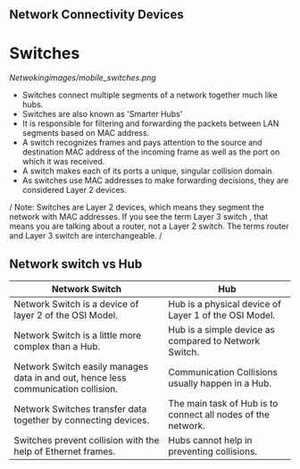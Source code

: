 ** Network Connectivity Devices

* Switches

[[Netwokingimages/mobile_switches.png]]

- Switches connect multiple segments of a network together much like hubs.
- Switches are also known as 'Smarter Hubs'
- It is responsible for filtering and forwarding the packets between LAN segments based on MAC address. 
- A switch recognizes frames and pays attention to the source and destination MAC address of the incoming frame as well as the port on which it was received.
- A switch makes each of its ports a unique, singular collision domain.
- As switches use MAC addresses to make forwarding decisions, they are considered Layer 2 devices. 


/ Note:  Switches are Layer 2 devices, which means they segment the network with MAC addresses. If you see the term Layer 3 switch , that means you are
talking about a router, not a Layer 2 switch. The terms router and Layer 3 switch are interchangeable. /


** Network switch vs Hub

| Network Switch                                             | Hub                                           |
|------------------------------------------------------------|-----------------------------------------------|
| Network Switch is a device of layer 2 of the OSI Model.    | Hub is a physical device of Layer 1 of the OSI Model. |
| Network Switch is a little more complex than a Hub.        | Hub is a simple device as compared to Network Switch. |
| Network Switch easily manages data in and out, hence less communication collision. | Communication Collisions usually happen in a Hub. |
| Network Switches transfer data together by connecting devices. | The main task of Hub is to connect all nodes of the network. |
| Switches prevent collision with the help of Ethernet frames. | Hubs cannot help in preventing collisions.    |
